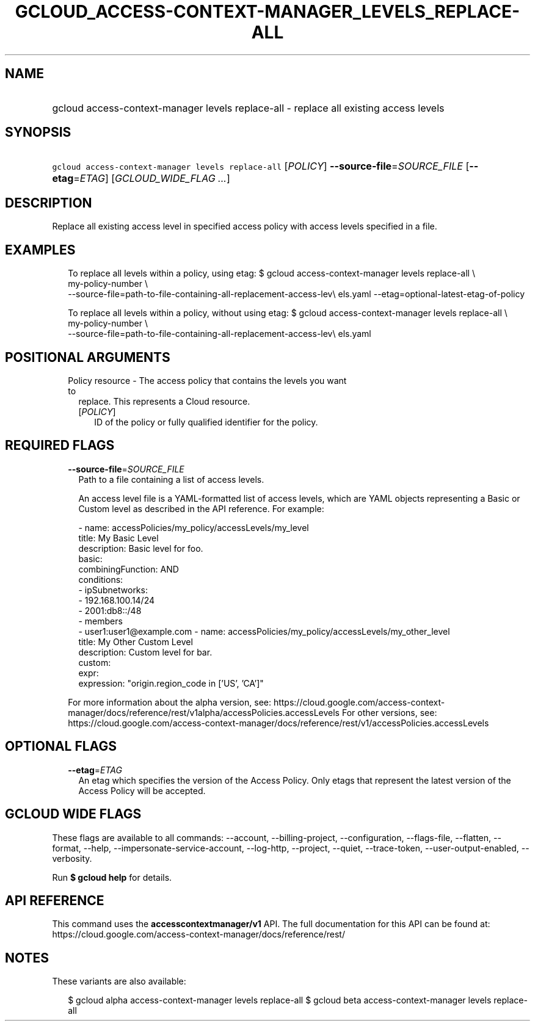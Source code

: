 
.TH "GCLOUD_ACCESS\-CONTEXT\-MANAGER_LEVELS_REPLACE\-ALL" 1



.SH "NAME"
.HP
gcloud access\-context\-manager levels replace\-all \- replace all existing access levels



.SH "SYNOPSIS"
.HP
\f5gcloud access\-context\-manager levels replace\-all\fR [\fIPOLICY\fR] \fB\-\-source\-file\fR=\fISOURCE_FILE\fR [\fB\-\-etag\fR=\fIETAG\fR] [\fIGCLOUD_WIDE_FLAG\ ...\fR]



.SH "DESCRIPTION"

Replace all existing access level in specified access policy with access levels
specified in a file.


.SH "EXAMPLES"

.RS 2m
To replace all levels within a policy, using etag:
$ gcloud access\-context\-manager levels replace\-all \e
    my\-policy\-number \e
    \-\-source\-file=path\-to\-file\-containing\-all\-replacement\-access\-lev\e
els.yaml \-\-etag=optional\-latest\-etag\-of\-policy
.RE

.RS 2m
To replace all levels within a policy, without using etag:
$ gcloud access\-context\-manager levels replace\-all \e
    my\-policy\-number \e
    \-\-source\-file=path\-to\-file\-containing\-all\-replacement\-access\-lev\e
els.yaml
.RE



.SH "POSITIONAL ARGUMENTS"

.RS 2m
.TP 2m

Policy resource \- The access policy that contains the levels you want to
replace. This represents a Cloud resource.

.RS 2m
.TP 2m
[\fIPOLICY\fR]
ID of the policy or fully qualified identifier for the policy.


.RE
.RE
.sp

.SH "REQUIRED FLAGS"

.RS 2m
.TP 2m
\fB\-\-source\-file\fR=\fISOURCE_FILE\fR
Path to a file containing a list of access levels.

An access level file is a YAML\-formatted list of access levels, which are YAML
objects representing a Basic or Custom level as described in the API reference.
For example:

.RS 2m
\- name: accessPolicies/my_policy/accessLevels/my_level
  title: My Basic Level
  description: Basic level for foo.
  basic:
    combiningFunction: AND
    conditions:
    \- ipSubnetworks:
      \- 192.168.100.14/24
      \- 2001:db8::/48
    \- members
      \- user1:user1@example.com
\- name: accessPolicies/my_policy/accessLevels/my_other_level
  title: My Other Custom Level
  description: Custom level for bar.
  custom:
    expr:
      expression: "origin.region_code in ['US', 'CA']"
.RE

For more information about the alpha version, see:
https://cloud.google.com/access\-context\-manager/docs/reference/rest/v1alpha/accessPolicies.accessLevels
For other versions, see:
https://cloud.google.com/access\-context\-manager/docs/reference/rest/v1/accessPolicies.accessLevels


.RE
.sp

.SH "OPTIONAL FLAGS"

.RS 2m
.TP 2m
\fB\-\-etag\fR=\fIETAG\fR
An etag which specifies the version of the Access Policy. Only etags that
represent the latest version of the Access Policy will be accepted.


.RE
.sp

.SH "GCLOUD WIDE FLAGS"

These flags are available to all commands: \-\-account, \-\-billing\-project,
\-\-configuration, \-\-flags\-file, \-\-flatten, \-\-format, \-\-help,
\-\-impersonate\-service\-account, \-\-log\-http, \-\-project, \-\-quiet,
\-\-trace\-token, \-\-user\-output\-enabled, \-\-verbosity.

Run \fB$ gcloud help\fR for details.



.SH "API REFERENCE"

This command uses the \fBaccesscontextmanager/v1\fR API. The full documentation
for this API can be found at:
https://cloud.google.com/access\-context\-manager/docs/reference/rest/



.SH "NOTES"

These variants are also available:

.RS 2m
$ gcloud alpha access\-context\-manager levels replace\-all
$ gcloud beta access\-context\-manager levels replace\-all
.RE


